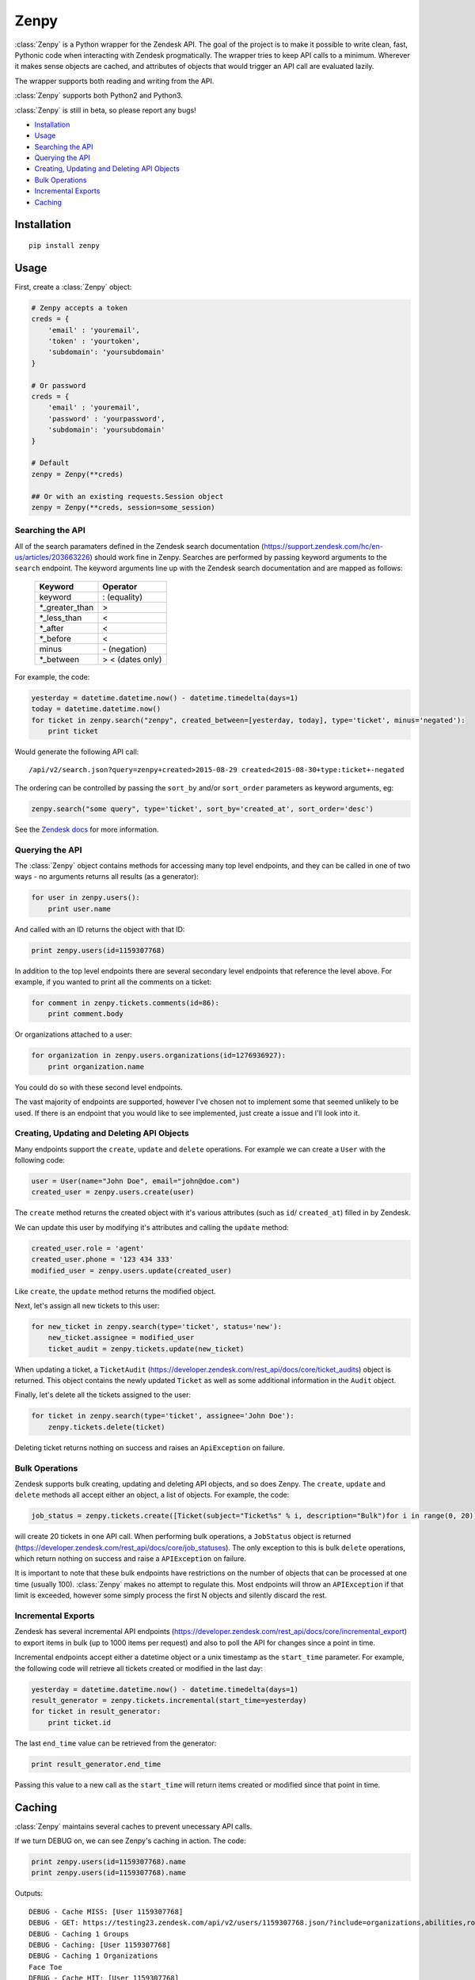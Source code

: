 Zenpy
=====

:class:`Zenpy` is a Python wrapper for the Zendesk API. The goal of the project
is to make it possible to write clean, fast, Pythonic code when
interacting with Zendesk progmatically. The wrapper tries to keep API
calls to a minimum. Wherever it makes sense objects are cached, and
attributes of objects that would trigger an API call are evaluated
lazily.

The wrapper supports both reading and writing from the API.

:class:`Zenpy` supports both Python2 and Python3.

:class:`Zenpy` is still in beta, so please report any bugs!

-  `Installation <#installation>`__
-  `Usage <#usage>`__
-  `Searching the API <#searching-the-api>`__
-  `Querying the API <#querying-the-api>`__
-  `Creating, Updating and Deleting API
   Objects <#creating-updating-and-deleting-api-objects>`__
-  `Bulk Operations <#bulk-operations>`__
-  `Incremental Exports <#incremental-exports>`__
-  `Caching <#caching>`__

Installation
~~~~~~~~~~~~

::

    pip install zenpy

Usage
~~~~~

First, create a :class:`Zenpy` object:

.. code:: python

    # Zenpy accepts a token
    creds = {
        'email' : 'youremail',
        'token' : 'yourtoken',
        'subdomain': 'yoursubdomain'
    }

    # Or password
    creds = {
        'email' : 'youremail',
        'password' : 'yourpassword',
        'subdomain': 'yoursubdomain'
    }

    # Default
    zenpy = Zenpy(**creds)

    ## Or with an existing requests.Session object
    zenpy = Zenpy(**creds, session=some_session)

Searching the API
-----------------

All of the search paramaters defined in the Zendesk search documentation
(https://support.zendesk.com/hc/en-us/articles/203663226) should work
fine in Zenpy. Searches are performed by passing keyword arguments to
the ``search`` endpoint. The keyword arguments line up with the Zendesk
search documentation and are mapped as follows:



    +-----------------+------------------+
    | **Keyword**     | **Operator**     |
    +-----------------+------------------+
    | keyword         | : (equality)     |
    +-----------------+------------------+
    | \*_greater_than | >                |
    +-----------------+------------------+
    | \*_less_than    | <                |
    +-----------------+------------------+
    | \*_after        | <                |
    +-----------------+------------------+
    | \*_before       | <                |
    +-----------------+------------------+
    | minus           | \- (negation)    |
    +-----------------+------------------+
    | \*_between      | > < (dates only) |
    +-----------------+------------------+

For example, the code:

.. code:: python

    yesterday = datetime.datetime.now() - datetime.timedelta(days=1)
    today = datetime.datetime.now()
    for ticket in zenpy.search("zenpy", created_between=[yesterday, today], type='ticket', minus='negated'):
        print ticket

Would generate the following API call:

::

    /api/v2/search.json?query=zenpy+created>2015-08-29 created<2015-08-30+type:ticket+-negated

The ordering can be controlled by passing the ``sort_by`` and/or
``sort_order`` parameters as keyword arguments, eg:

.. code:: python

    zenpy.search("some query", type='ticket', sort_by='created_at', sort_order='desc')

See the `Zendesk
docs <https://developer.zendesk.com/rest_api/docs/core/search#available-parameters>`__
for more information.

Querying the API
----------------

The :class:`Zenpy` object contains methods for accessing many top level
endpoints, and they can be called in one of two ways - no arguments
returns all results (as a generator):

.. code:: python

    for user in zenpy.users():
        print user.name

And called with an ID returns the object with that ID:

.. code:: python

    print zenpy.users(id=1159307768)

In addition to the top level endpoints there are several secondary level
endpoints that reference the level above. For example, if you wanted to
print all the comments on a ticket:

.. code:: python

    for comment in zenpy.tickets.comments(id=86):
        print comment.body

Or organizations attached to a user:

.. code:: python

    for organization in zenpy.users.organizations(id=1276936927):
        print organization.name

You could do so with these second level endpoints.

The vast majority of endpoints are supported, however I've chosen not to
implement some that seemed unlikely to be used. If there is an endpoint
that you would like to see implemented, just create a issue and I'll
look into it.

Creating, Updating and Deleting API Objects
-------------------------------------------

Many endpoints support the ``create``, ``update`` and ``delete``
operations. For example we can create a ``User`` with the following
code:

.. code:: python

    user = User(name="John Doe", email="john@doe.com")
    created_user = zenpy.users.create(user)

The ``create`` method returns the created object with it's various
attributes (such as ``id``/ ``created_at``) filled in by Zendesk.

We can update this user by modifying it's attributes and calling the
``update`` method:

.. code:: python

    created_user.role = 'agent'
    created_user.phone = '123 434 333'
    modified_user = zenpy.users.update(created_user)

Like ``create``, the ``update`` method returns the modified object.

Next, let's assign all new tickets to this user:

.. code:: python

    for new_ticket in zenpy.search(type='ticket', status='new'):
        new_ticket.assignee = modified_user
        ticket_audit = zenpy.tickets.update(new_ticket)

When updating a ticket, a ``TicketAudit``
(https://developer.zendesk.com/rest\_api/docs/core/ticket\_audits)
object is returned. This object contains the newly updated ``Ticket`` as
well as some additional information in the ``Audit`` object.

Finally, let's delete all the tickets assigned to the user:

.. code:: python

    for ticket in zenpy.search(type='ticket', assignee='John Doe'):
        zenpy.tickets.delete(ticket)

Deleting ticket returns nothing on success and raises an
``ApiException`` on failure.

Bulk Operations
---------------

Zendesk supports bulk creating, updating and deleting API objects, and
so does Zenpy. The ``create``, ``update`` and ``delete`` methods all
accept either an object, a list of objects. For
example, the code:

.. code:: python

    job_status = zenpy.tickets.create([Ticket(subject="Ticket%s" % i, description="Bulk")for i in range(0, 20)])

will create 20 tickets in one API call. When performing bulk operations,
a ``JobStatus`` object is returned
(https://developer.zendesk.com/rest\_api/docs/core/job\_statuses). The
only exception to this is bulk ``delete`` operations, which return
nothing on success and raise a ``APIException`` on failure.

It is important to note that these bulk endpoints have restrictions on
the number of objects that can be processed at one time (usually 100).
:class:`Zenpy` makes no attempt to regulate this. Most endpoints will throw an
``APIException`` if that limit is exceeded, however some simply process
the first N objects and silently discard the rest.

Incremental Exports
-------------------

Zendesk has several incremental API endpoints
(https://developer.zendesk.com/rest\_api/docs/core/incremental\_export)
to export items in bulk (up to 1000 items per request) and also to poll
the API for changes since a point in time.

Incremental endpoints accept either a datetime object or a unix
timestamp as the ``start_time`` parameter. For example, the following
code will retrieve all tickets created or modified in the last day:

.. code:: python

    yesterday = datetime.datetime.now() - datetime.timedelta(days=1)
    result_generator = zenpy.tickets.incremental(start_time=yesterday)
    for ticket in result_generator:
        print ticket.id

The last ``end_time`` value can be retrieved from the generator:

.. code:: python

    print result_generator.end_time

Passing this value to a new call as the ``start_time`` will return items
created or modified since that point in time.

Caching
~~~~~~~

:class:`Zenpy` maintains several caches to prevent unecessary API calls.

If we turn DEBUG on, we can see Zenpy's caching in action. The code:

.. code:: python

    print zenpy.users(id=1159307768).name
    print zenpy.users(id=1159307768).name

Outputs:

::

    DEBUG - Cache MISS: [User 1159307768]
    DEBUG - GET: https://testing23.zendesk.com/api/v2/users/1159307768.json/?include=organizations,abilities,roles,identities,groups
    DEBUG - Caching 1 Groups
    DEBUG - Caching: [User 1159307768]
    DEBUG - Caching 1 Organizations
    Face Toe
    DEBUG - Cache HIT: [User 1159307768]
    Face Toe

There a few things to note here. We can see when the user was first
requested it was not in the cache, which led to an API call. The GET
request which was generated requests the user, but it also adds an
``include`` directive to pull related objects which led to a Group and
Organization object being cached as well. This is called Sideloading by
Zendesk, and :class:`Zenpy` takes advantage of it wherever it can. We can see
that the next time the user was requested it was found in the cache and
no API call was generated.

Controlling Caching
-------------------

The :class:`Zenpy` object contains methods for adding, removing and modifying
caches. Each object type can have a different cache implementation and
settings. For example, you might use a
`TTLCache <https://pythonhosted.org/cachetools/#cachetools.TTLCache>`__
for ``Ticket`` objects with a timeout of one minute, and a
`LFUCache <https://pythonhosted.org/cachetools/#cachetools.LFUCache>`__
for ``Organization`` objects. It's even possible to change cache
implementations on the fly.

For example, to also cache SatisfactionRatings:

.. code:: python

    zenpy.add_cache(object_type='satisfaction_rating', cache_impl_name='LRUCache', maxsize=10000)


Cache method reference
----------------------

 .. cachedoc::

Default Caches
--------------

By default :class:`Zenpy` caches for following objects:

* :class:`zenpy.lib.api_objects.Comment`
* :class:`zenpy.lib.api_objects.UserField`
* :class:`zenpy.lib.api_objects.Group`
* :class:`zenpy.lib.api_objects.User`
* :class:`zenpy.lib.api_objects.OrganizationField`
* :class:`zenpy.lib.api_objects.Organization`
* :class:`zenpy.lib.api_objects.Brand`
* :class:`zenpy.lib.api_objects.TicketField`


Zenpy Endpoint Reference
~~~~~~~~~~~~~~~~~~~~~~~~

.. apidoc::
